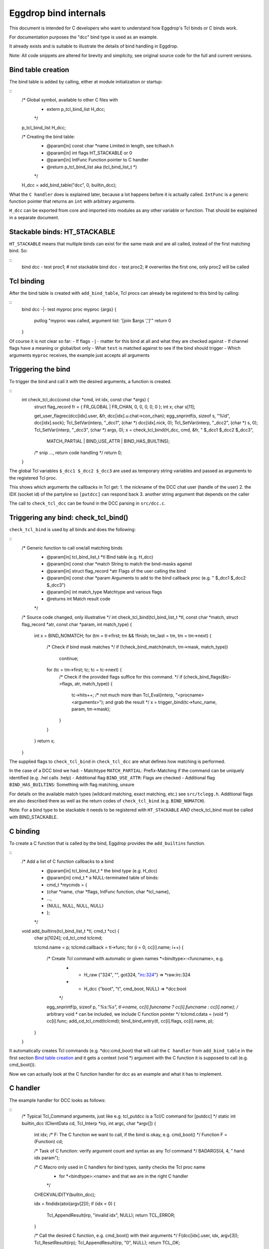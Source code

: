 
Eggdrop bind internals
======================

This document is intended for C developers who want to understand how
Eggdrop's Tcl binds or C binds work.

For documentation purposes the "dcc" bind type is used as an example.

It already exists and is suitable to illustrate the details of bind
handling in Eggdrop.

Note: All code snippets are altered for brevity and simplicity, see
original source code for the full and current versions.

Bind table creation
-------------------

The bind table is added by calling, either at module initialization or
startup:

::
    /* Global symbol, available to other C files with
     * extern p_tcl_bind_list H_dcc;
     */
    p_tcl_bind_list H_dcc;

    /* Creating the bind table:
     * @param[in] const char *name Limited in length, see tclhash.h
     * @param[in] int flags        HT_STACKABLE or 0
     * @param[in] IntFunc          Function pointer to C handler
     * @return    p_tcl_bind_list  aka (tcl_bind_list_t *)
     */
    H_dcc = add_bind_table("dcc", 0, builtin_dcc); 

What the ``C handler`` does is explained later, because a lot happens before
it is actually called. ``IntFunc`` is a generic function pointer that returns
an ``int`` with arbitrary arguments.

``H_dcc`` can be exported from core and imported into modules as any other variable
or function. That should be explained in a separate document.

Stackable binds: HT_STACKABLE
-----------------------------

``HT_STACKABLE`` means that multiple binds can exist for the same mask and are
all called, instead of the first matching bind. So:

::
    bind dcc - test proc1; # not stackable
    bind dcc - test proc2; # overwrites the first one, only proc2 will be called

Tcl binding
-----------

After the bind table is created with ``add_bind_table``, Tcl procs can already be
registered to this bind by calling:

::
    bind dcc -|- test myproc
    proc myproc {args} {
        putlog "myproc was called, argument list: '[join $args ',']'"
        return 0
    }

Of course it is not clear so far:
- If flags ``-|-`` matter for this bind at all and what they are checked against
- If channel flags have a meaning or global/bot only
- What ``test`` is matched against to see if the bind should trigger
- Which arguments ``myproc`` receives, the example just accepts all arguments

Triggering the bind
-------------------

To trigger the bind and call it with the desired arguments, a function is created.

::
    int check_tcl_dcc(const char *cmd, int idx, const char *args) {
        struct flag_record fr = { FR_GLOBAL | FR_CHAN, 0, 0, 0, 0, 0 };
        int x;
        char s[11];

        get_user_flagrec(dcc[idx].user, &fr, dcc[idx].u.chat->con_chan);
        egg_snprintf(s, sizeof s, "%ld", dcc[idx].sock);
        Tcl_SetVar(interp, "_dcc1", (char *) dcc[idx].nick, 0);
        Tcl_SetVar(interp, "_dcc2", (char *) s, 0);
        Tcl_SetVar(interp, "_dcc3", (char *) args, 0);
        x = check_tcl_bind(H_dcc, cmd, &fr, " $_dcc1 $_dcc2 $_dcc3",
                        MATCH_PARTIAL | BIND_USE_ATTR | BIND_HAS_BUILTINS);
        /* snip ..., return code handling */
        return 0;
    }

The global Tcl variables ``$_dcc1 $_dcc2 $_dcc3`` are used as temporary
string variables and passed as arguments to the registered Tcl proc.

This shows which arguments the callbacks in Tcl get:
1. the nickname of the DCC chat user (handle of the user)
2. the IDX (socket id) of the partyline so ``[putdcc]`` can respond back
3. another string argument that depends on the caller

The call to ``check_tcl_dcc`` can be found in the DCC parsing in ``src/dcc.c``.

Triggering any bind: check_tcl_bind()
-------------------------------------

``check_tcl_bind`` is used by all binds and does the following:

::
    /* Generic function to call one/all matching binds
     * @param[in] tcl_bind_list_t *tl      Bind table (e.g. H_dcc)
     * @param[in] const char *match        String to match the bind-masks against
     * @param[in] struct flag_record *atr  Flags of the user calling the bind
     * @param[in] const char *param        Arguments to add to the bind callback proc (e.g. " $_dcc1 $_dcc2 $_dcc3")
     * @param[in] int match_type           Matchtype and various flags
     * @returns   int                      Match result code
     */

    /* Source code changed, only illustrative */
    int check_tcl_bind(tcl_bind_list_t *tl, const char *match, struct flag_record *atr, const char *param, int match_type) {
        int x = BIND_NOMATCH;
        for (tm = tl->first; tm && !finish; tm_last = tm, tm = tm->next) {
            /* Check if bind mask matches */
            if (!check_bind_match(match, tm->mask, match_type))
                continue;
            for (tc = tm->first; tc; tc = tc->next) {
                /* Check if the provided flags suffice for this command. */
                if (check_bind_flags(&tc->flags, atr, match_type)) {
                    tc->hits++;
                    /* not much more than Tcl_Eval(interp, "<procname> <arguments>"); and grab the result */
                    x = trigger_bind(tc->func_name, param, tm->mask);
                }
            }
        }
        return x;
    }

The supplied flags to ``check_tcl_bind`` in ``check_tcl_dcc`` are what defines how matching is performed.

In the case of a DCC bind we had:
- Matchtype ``MATCH_PARTIAL``: Prefix-Matching if the command can be uniquely identified (e.g. .hel calls .help)
- Additional flag ``BIND_USE_ATTR``: Flags are checked
- Additional flag ``BIND_HAS_BUILTINS``: Something with flag matching, unsure

For details on the available match types (wildcard matching, exact matching, etc.) see ``src/tclegg.h``.
Additional flags are also described there as well as the return codes of ``check_tcl_bind`` (e.g. ``BIND_NOMATCH``).

Note: For a bind type to be stackable it needs to be registered with ``HT_STACKABLE`` *AND* check_tcl_bind must be called with BIND_STACKABLE.

C binding
---------

To create a C function that is called by the bind, Eggdrop provides the ``add_builtins`` function.

::
    /* Add a list of C function callbacks to a bind
     * @param[in] tcl_bind_list_t *  the bind type (e.g. H_dcc)
     * @param[in] cmd_t *            a NULL-terminated table of binds:
     * cmd_t *mycmds = {
     *   {char *name, char *flags, IntFunc function, char *tcl_name},
     *   ...,
     *   {NULL, NULL, NULL, NULL}
     * };
     */
    void add_builtins(tcl_bind_list_t *tl, cmd_t *cc) {
        char p[1024];
        cd_tcl_cmd tclcmd;

        tclcmd.name = p;
        tclcmd.callback = tl->func;
        for (i = 0; cc[i].name; i++) {
            /* Create Tcl command with automatic or given names *<bindtype>:<funcname>, e.g.
             * - H_raw {"324", "", got324, "irc:324"} => *raw:irc:324
             * - H_dcc {"boot", "t", cmd_boot, NULL} => *dcc:boot
             */
            egg_snprintf(p, sizeof p, "*%s:%s", tl->name, cc[i].funcname ? cc[i].funcname : cc[i].name);
            /* arbitrary void * can be included, we include C function pointer */
            tclcmd.cdata = (void *) cc[i].func;
            add_cd_tcl_cmd(tclcmd);
            bind_bind_entry(tl, cc[i].flags, cc[i].name, p);
        }
    }

It automatically creates Tcl commands (e.g. \*dcc:cmd_boot) that will call the ``C handler`` from ``add_bind_table``
in the first section `Bind table creation`_  and it gets a context (void \*) argument with the C function it is supposed to call (e.g. cmd_boot()).

Now we can actually look at the C function handler for dcc as an example and what it has to implement.

C handler
---------

The example handler for DCC looks as follows:

::
    /* Typical Tcl_Command arguments, just like e.g. tcl_putdcc is a Tcl/C command for [putdcc] */
    static int builtin_dcc (ClientData cd, Tcl_Interp *irp, int argc, char *argv[]) {
        int idx;
        /* F: The C function we want to call, if the bind is okay, e.g. cmd_boot() */
        Function F = (Function) cd;

        /* Task of C function: verify argument count and syntax as any Tcl command */
        BADARGS(4, 4, " hand idx param");

        /* C Macro only used in C handlers for bind types, sanity checks the Tcl proc name
         * for *<bindtype>:<name> and that we are in the right C handler
         */
        CHECKVALIDITY(builtin_dcc);

        idx = findidx(atoi(argv[2]));
        if (idx < 0) {
            Tcl_AppendResult(irp, "invalid idx", NULL);
            return TCL_ERROR;
        }

        /* Call the desired C function, e.g. cmd_boot() with their arguments */
        F(dcc[idx].user, idx, argv[3]);
        Tcl_ResetResult(irp);
        Tcl_AppendResult(irp, "0", NULL);
        return TCL_OK;
    }

This is finally the part where we see the arguments a C function gets for a DCC bind as opposed to a Tcl proc.
``F(dcc[idx].user, idx, argv[3])``:
1. User information as struct userrec \*
2. IDX as int
3. The 3rd string argument from the Tcl call to \*dcc:cmd_boot, which was ``$_dcc3`` which was ``args`` to ``check_tcl_dcc`` which was everything after the dcc command

So this is how we register C callbacks for binds:

::
    /* We know the return value is ignored because the return value of F
     * in builtin_dcc is ignored, but it could be used, so it can be void
     */
    void cmd_boot(struct userrec *u, int idx, char *par) { /* snip */ }

    cmd_t *mycmds = {
        {"boot", "t", (IntFunc) cmd_boot, NULL /* automatic name: *dcc:boot */},
        {NULL, NULL, NULL, NULL}
    };
    add_builtins(H_dcc, mycmds);

Summary
-------

In summary, this is how the dcc bind is called:
- ``check_tcl_dcc()`` creates Tcl variables ``$_dcc1 $_dcc2 $_dcc3`` and lets ``check_tcl_bind`` call the binds
- Tcl binds are done here
- C binds mean the Tcl command associated with the bind is ``*dcc:boot`` which calls ``builtin_dcc`` which gets ``cmd_boot`` as ``ClientData cd`` argument
- ``buildin_dcc`` performs some sanity checking to avoid crashes and then calls ``cmd_boot() aka F()`` with the arguments it wants C callbacks to have
